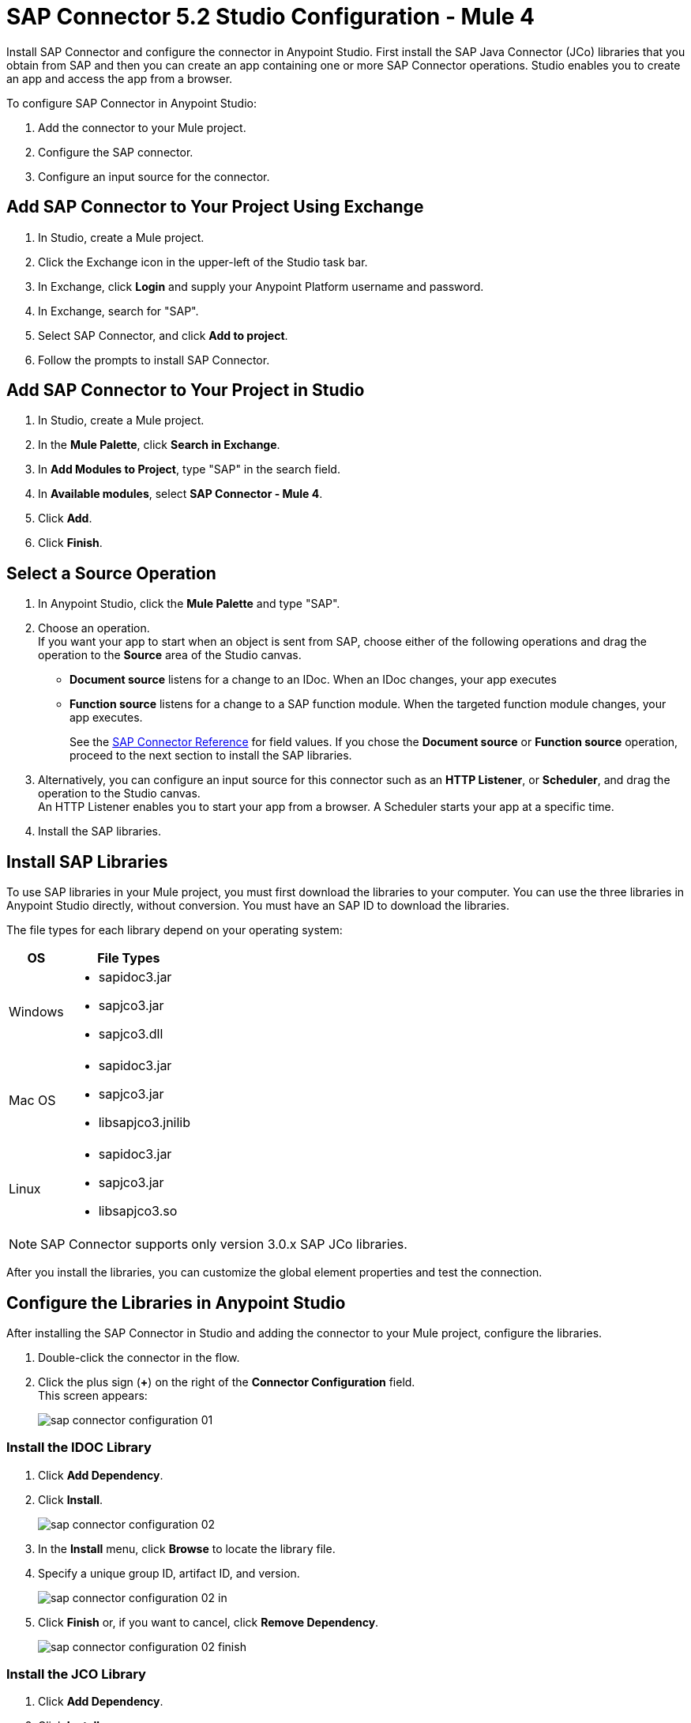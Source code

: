 = SAP Connector 5.2 Studio Configuration - Mule 4
:page-aliases: connectors::sap/sap-connector-studio.adoc

Install SAP Connector and configure the connector in Anypoint Studio.
First install the SAP Java Connector (JCo) libraries that you obtain from SAP and then you can create an app containing
one or more SAP Connector operations. Studio enables you to create an app and access the app from a browser.

To configure SAP Connector in Anypoint Studio:

. Add the connector to your Mule project.
. Configure the SAP connector.
. Configure an input source for the connector.


== Add SAP Connector to Your Project Using Exchange

. In Studio, create a Mule project.
. Click the Exchange icon in the upper-left of the Studio task bar.
. In Exchange, click *Login* and supply your Anypoint Platform username and password.
. In Exchange, search for "SAP".
. Select SAP Connector, and click *Add to project*.
. Follow the prompts to install SAP Connector.

== Add SAP Connector to Your Project in Studio

. In Studio, create a Mule project.
. In the *Mule Palette*, click *Search in Exchange*.
. In *Add Modules to Project*, type "SAP" in the search field.
. In *Available modules*, select *SAP Connector - Mule 4*.
. Click *Add*.
. Click *Finish*.

== Select a Source Operation

. In Anypoint Studio, click the *Mule Palette* and type "SAP".
. Choose an operation. +
If you want your app to start when an object is sent from SAP, choose either of the following operations and drag the operation to the *Source* area of the Studio canvas.
+
* *Document source* listens for a change to an IDoc. When an IDoc changes, your app executes
* *Function source* listens for a change to a SAP function module. When the targeted function module changes, your app executes.
+
See the xref:sap-connector-reference.adoc[SAP Connector Reference] for field values.
If you chose the *Document source* or *Function source* operation, proceed to the next section to install the SAP libraries.
. Alternatively, you can configure an input source for this connector such as an *HTTP Listener*, or *Scheduler*, and drag the operation to the Studio canvas. +
An HTTP Listener enables you to start your app from a browser. A Scheduler starts your app at a specific time.
. Install the SAP libraries.

== Install SAP Libraries

To use SAP libraries in your Mule project, you must first download the libraries to your
computer. You can use the three libraries in Anypoint Studio directly, without conversion. You must have an SAP ID to download the libraries.

The file types for each library depend on your operating system:

[%header%autowidth.spread]
|===
| OS | File Types
| Windows a| * sapidoc3.jar
* sapjco3.jar
* sapjco3.dll

| Mac OS a| * sapidoc3.jar
* sapjco3.jar
* libsapjco3.jnilib

| Linux a| * sapidoc3.jar
* sapjco3.jar
* libsapjco3.so
|===

[NOTE]
SAP Connector supports only version 3.0.x SAP JCo libraries.

After you install the libraries, you can customize the global element properties and test the connection.

== Configure the Libraries in Anypoint Studio

After installing the SAP Connector in Studio and adding the connector to your Mule project, configure the libraries.

. Double-click the connector in the flow.
. Click the plus sign (*+*) on the right of the *Connector Configuration* field. +
This screen appears:
+
image::sap-connector-configuration-01.png[]

=== Install the IDOC Library

. Click *Add Dependency*.
. Click *Install*.
+
image::sap-connector-configuration-02.png[]
+
. In the *Install* menu, click *Browse* to locate the library file.
. Specify a unique group ID, artifact ID, and version.
+
image::sap-connector-configuration-02-in.png[]
+
. Click *Finish* or, if you want to cancel, click *Remove Dependency*.
+
image::sap-connector-configuration-02-finish.png[]

=== Install the JCO Library

. Click *Add Dependency*.
. Click *Install*.
+
image::sap-connector-configuration-02.png[]
+
. In the *Install* menu, click *Browse* to locate the library file.
. Specify a unique group ID, artifact ID, and version.
+
image::sap-connector-configuration-03-in.png[]
+
. Click *Finish* or, if you want to cancel, click *Remove Dependency*.
+
image::sap-connector-configuration-03-finish.png[]

=== Install the JCO Native Library

. Click *Add Dependency*.
. Click *Install*.
+
image::sap-connector-configuration-02.png[]
+
. In the *Install* menu, click *Browse* to locate the library file.
+
On MacOS, starting with JCO version 3.1.2, the native library extension was changed from `jnilib` to `dylib`. Anypoint Studio versions 7.0 through 7.6 have a limitation on selecting the `dylib` file type.
+
.. After installing the library from the local machine:
.. Navigate to the bottom of the *Shared Folder* window.
.. Select *Any*, and then select the `dylib` native library.
.. In the *Install file into local repository* window, enter values for the following fields:
* *Group ID*
* *Artifact ID*
* *Version*
+
. Specify a unique group ID, artifact ID, and version.
+
image::sap-connector-configuration-04-in.png[]
+
. Click *Finish* or, if you want to cancel, click *Remove Dependency*.
+
image::sap-connector-configuration-04-finish.png[]

When you are finished installing the libraries, the configuration screen appears as follows with green check marks for each successfully installed library:

image::sap-connector-libraries-installed.png[]

== Test the Connection

. Sign into your SAP login to get the information you need to configure the remaining *Global Element Properties* fields as described in <<gepparms,Configure in Studio>>.
. Click *Test Connection* to ensure that you have the correct login information.

== Configure the Connector

If you need more than one SAP Connector instance in your Mule project, you can create a global SAP element. The SAP Connector object holds the configuration properties that allow you to connect to the SAP server.

To create a configuration for an SAP Connector, complete the following steps:

. Go to *Global Elements* section and click *Create*.
. Select either *SAP Inbound* or *SAP Outbound* in the *Connector Configuration* section.
. In the *General* tab pane, enter the required parameters for defining an SAP connection, which your SAP system administrator can supply.

The SAP global element properties allow you to define connection properties as well as to add the required SAP dependencies to your project.

For ease of use, SAP Connector shows only the most common properties as connector parameters. To configure a property that is not listed in the *Properties* panel, see the xref:sap-connector-config-topics.adoc[Define Extended Properties] topic.

The minimum required attributes to define are:

[[gepparms]]
[%header,cols="30s,70a"]
|===
|Field |Description
|Application Server Host | SAP endpoint
|Username | Username of an authorized SAP user
|Password | Password credential of an authorized SAP user
|System Number | System number used to connect to the SAP system
|Client| The SAP client ID (usually a number) used to connect to the SAP system
|Login Language | The language to use for the SAP connection. For example, `EN` for English.
|===

As a best practice, use property placeholder syntax to load the credentials in a more simple and reusable way.

Click *Test Connection* to verify that the connection to the SAP instance is correct. If the credentials are correct you should see the `Test Connection Successful` message.

== Next

After configuring this connector in Studio,
see the xref:sap-connector-config-topics.adoc[Additional Configuration Information] topic
for more configuration topics.

== See Also

* xref:connectors::introduction/introduction-to-anypoint-connectors.adoc[Introduction to Anypoint Connectors]
* https://help.mulesoft.com[MuleSoft Help Center]

